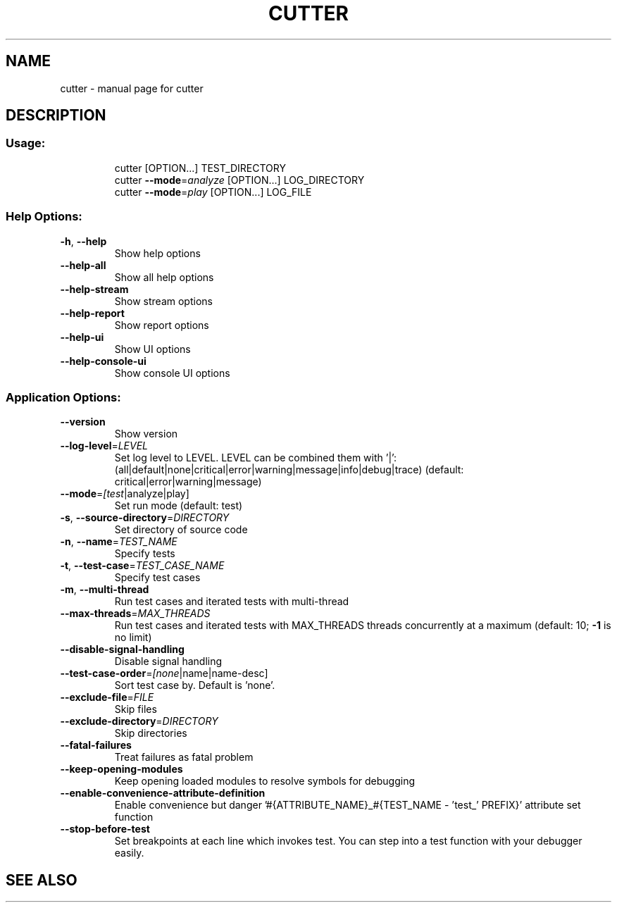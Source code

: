 .\" DO NOT MODIFY THIS FILE!  It was generated by help2man 1.48.3.
.TH CUTTER "1" "cutter" "User Commands"
.SH NAME
cutter \- manual page for cutter
.SH DESCRIPTION
.SS "Usage:"
.IP
cutter [OPTION...] TEST_DIRECTORY
.br
cutter \fB\-\-mode\fR=\fI\,analyze\/\fR [OPTION...] LOG_DIRECTORY
.br
cutter \fB\-\-mode\fR=\fI\,play\/\fR [OPTION...] LOG_FILE
.SS "Help Options:"
.TP
\fB\-h\fR, \fB\-\-help\fR
Show help options
.TP
\fB\-\-help\-all\fR
Show all help options
.TP
\fB\-\-help\-stream\fR
Show stream options
.TP
\fB\-\-help\-report\fR
Show report options
.TP
\fB\-\-help\-ui\fR
Show UI options
.TP
\fB\-\-help\-console\-ui\fR
Show console UI options
.SS "Application Options:"
.TP
\fB\-\-version\fR
Show version
.TP
\fB\-\-log\-level\fR=\fI\,LEVEL\/\fR
Set log level to LEVEL. LEVEL can be combined them with '|': (all|default|none|critical|error|warning|message|info|debug|trace) (default: critical|error|warning|message)
.TP
\fB\-\-mode\fR=\fI\,[test\/\fR|analyze|play]
Set run mode (default: test)
.TP
\fB\-s\fR, \fB\-\-source\-directory\fR=\fI\,DIRECTORY\/\fR
Set directory of source code
.TP
\fB\-n\fR, \fB\-\-name\fR=\fI\,TEST_NAME\/\fR
Specify tests
.TP
\fB\-t\fR, \fB\-\-test\-case\fR=\fI\,TEST_CASE_NAME\/\fR
Specify test cases
.TP
\fB\-m\fR, \fB\-\-multi\-thread\fR
Run test cases and iterated tests with multi\-thread
.TP
\fB\-\-max\-threads\fR=\fI\,MAX_THREADS\/\fR
Run test cases and iterated tests with MAX_THREADS threads concurrently at a maximum (default: 10; \fB\-1\fR is no limit)
.TP
\fB\-\-disable\-signal\-handling\fR
Disable signal handling
.TP
\fB\-\-test\-case\-order\fR=\fI\,[none\/\fR|name|name\-desc]
Sort test case by. Default is 'none'.
.TP
\fB\-\-exclude\-file\fR=\fI\,FILE\/\fR
Skip files
.TP
\fB\-\-exclude\-directory\fR=\fI\,DIRECTORY\/\fR
Skip directories
.TP
\fB\-\-fatal\-failures\fR
Treat failures as fatal problem
.TP
\fB\-\-keep\-opening\-modules\fR
Keep opening loaded modules to resolve symbols for debugging
.TP
\fB\-\-enable\-convenience\-attribute\-definition\fR
Enable convenience but danger '#{ATTRIBUTE_NAME}_#{TEST_NAME \- 'test_' PREFIX}' attribute set function
.TP
\fB\-\-stop\-before\-test\fR
Set breakpoints at each line which invokes test. You can step into a test function with your debugger easily.
.SH "SEE ALSO"
The full documentation for
.B cutter
is maintained on
.UR "https://cutter.re/docs/"
"https://cutter.re/docs/"
